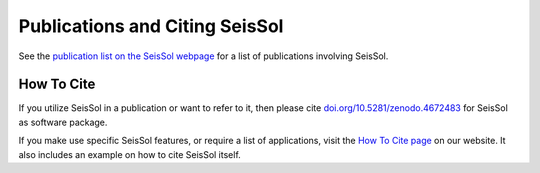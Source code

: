 ..
  SPDX-FileCopyrightText: 2019 SeisSol Group

  SPDX-License-Identifier: BSD-3-Clause
  SPDX-LicenseComments: Full text under /LICENSE and /LICENSES/

  SPDX-FileContributor: Author lists in /AUTHORS and /CITATION.cff

Publications and Citing SeisSol
===============================

See the `publication list on the SeisSol webpage <https://seissol.org/publications/>`__
for a list of publications involving SeisSol.

How To Cite
-----------

If you utilize SeisSol in a publication or want to refer to it,
then please cite `doi.org/10.5281/zenodo.4672483 <https://doi.org/10.5281/zenodo.4672483>`__
for SeisSol as software package.

If you make use specific SeisSol features,
or require a list of applications, visit the
`How To Cite page <https://seissol.org/about/howtocite/>`__ on our website.
It also includes an example on how to cite SeisSol itself.
